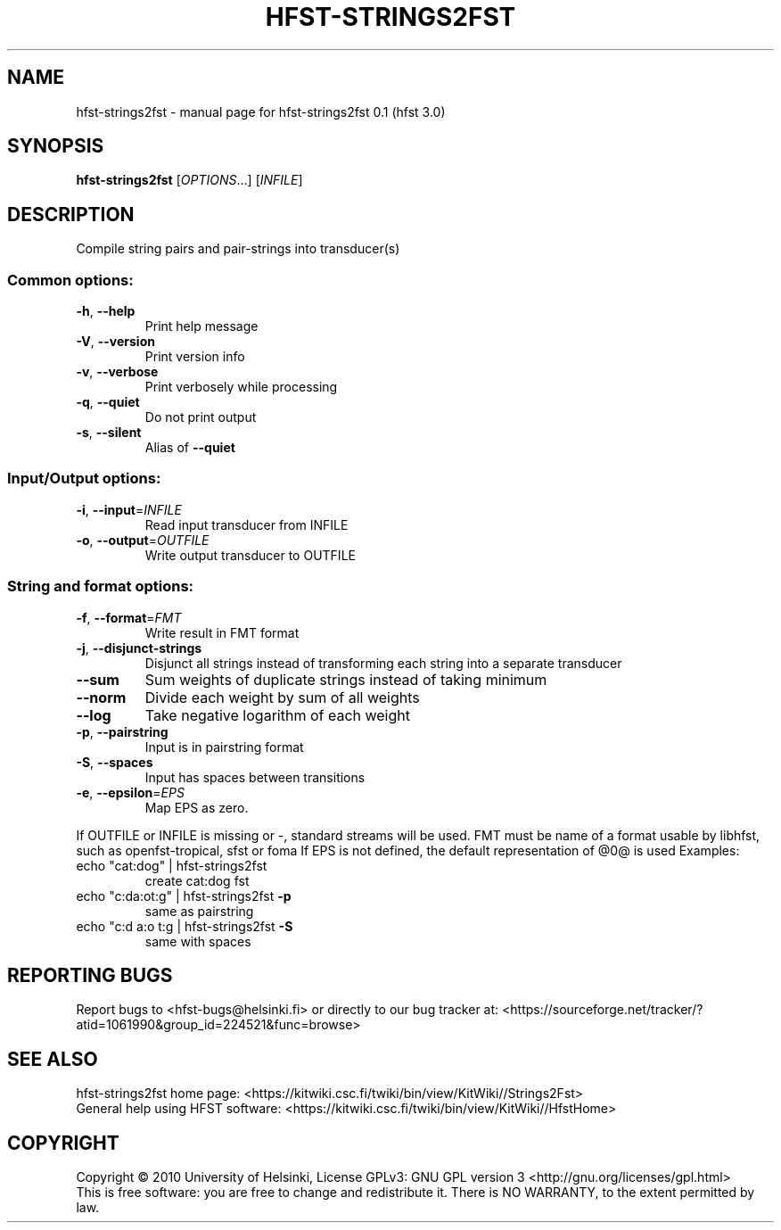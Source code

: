 .\" DO NOT MODIFY THIS FILE!  It was generated by help2man 1.37.1.
.TH HFST-STRINGS2FST "1" "December 2010" "HFST" "User Commands"
.SH NAME
hfst-strings2fst \- manual page for hfst-strings2fst 0.1 (hfst 3.0)
.SH SYNOPSIS
.B hfst-strings2fst
[\fIOPTIONS\fR...] [\fIINFILE\fR]
.SH DESCRIPTION
Compile string pairs and pair\-strings into transducer(s)
.SS "Common options:"
.TP
\fB\-h\fR, \fB\-\-help\fR
Print help message
.TP
\fB\-V\fR, \fB\-\-version\fR
Print version info
.TP
\fB\-v\fR, \fB\-\-verbose\fR
Print verbosely while processing
.TP
\fB\-q\fR, \fB\-\-quiet\fR
Do not print output
.TP
\fB\-s\fR, \fB\-\-silent\fR
Alias of \fB\-\-quiet\fR
.SS "Input/Output options:"
.TP
\fB\-i\fR, \fB\-\-input\fR=\fIINFILE\fR
Read input transducer from INFILE
.TP
\fB\-o\fR, \fB\-\-output\fR=\fIOUTFILE\fR
Write output transducer to OUTFILE
.SS "String and format options:"
.TP
\fB\-f\fR, \fB\-\-format\fR=\fIFMT\fR
Write result in FMT format
.TP
\fB\-j\fR, \fB\-\-disjunct\-strings\fR
Disjunct all strings instead of transforming each string into a separate transducer
.TP
\fB\-\-sum\fR
Sum weights of duplicate strings instead of taking minimum
.TP
\fB\-\-norm\fR
Divide each weight by sum of all weights
.TP
\fB\-\-log\fR
Take negative logarithm of each weight
.TP
\fB\-p\fR, \fB\-\-pairstring\fR
Input is in pairstring format
.TP
\fB\-S\fR, \fB\-\-spaces\fR
Input has spaces between transitions
.TP
\fB\-e\fR, \fB\-\-epsilon\fR=\fIEPS\fR
Map EPS as zero.
.PP
If OUTFILE or INFILE is missing or \-, standard streams will be used.
FMT must be name of a format usable by libhfst, such as openfst\-tropical, sfst or foma
If EPS is not defined, the default representation of @0@ is used
Examples:
.TP
echo "cat:dog" | hfst\-strings2fst
create cat:dog fst
.TP
echo "c:da:ot:g" | hfst\-strings2fst \fB\-p\fR
same as pairstring
.TP
echo "c:d a:o t:g | hfst\-strings2fst \fB\-S\fR
same with spaces
.SH "REPORTING BUGS"
Report bugs to <hfst\-bugs@helsinki.fi> or directly to our bug tracker at:
<https://sourceforge.net/tracker/?atid=1061990&group_id=224521&func=browse>
.SH "SEE ALSO"
hfst\-strings2fst home page:
<https://kitwiki.csc.fi/twiki/bin/view/KitWiki//Strings2Fst>
.br
General help using HFST software:
<https://kitwiki.csc.fi/twiki/bin/view/KitWiki//HfstHome>
.SH COPYRIGHT
Copyright \(co 2010 University of Helsinki,
License GPLv3: GNU GPL version 3 <http://gnu.org/licenses/gpl.html>
.br
This is free software: you are free to change and redistribute it.
There is NO WARRANTY, to the extent permitted by law.

